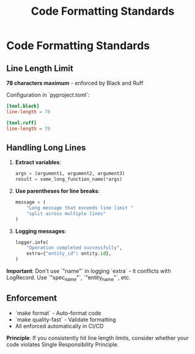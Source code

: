 #+TITLE: Code Formatting Standards
#+STARTUP: overview

* Code Formatting Standards

** Line Length Limit

*78 characters maximum* - enforced by Black and Ruff

Configuration in `pyproject.toml`:
#+BEGIN_SRC toml
[tool.black]
line-length = 78

[tool.ruff]
line-length = 78
#+END_SRC

** Handling Long Lines

1. *Extract variables*:
   #+BEGIN_SRC python
   args = (argument1, argument2, argument3)
   result = some_long_function_name(*args)
   #+END_SRC

2. *Use parentheses for line breaks*:
   #+BEGIN_SRC python
   message = (
       "Long message that exceeds line limit "
       "split across multiple lines"
   )
   #+END_SRC

3. *Logging messages*:
   #+BEGIN_SRC python
   logger.info(
       "Operation completed successfully",
       extra={"entity_id": entity.id},
   )
   #+END_SRC

*Important*: Don't use `"name"` in logging `extra` - it conflicts with LogRecord.
Use `"spec_name"`, `"entity_name"`, etc.

** Enforcement

- `make format` - Auto-format code
- `make quality-fast` - Validate formatting
- All enforced automatically in CI/CD

*Principle*: If you consistently hit line length limits,
consider whether your code violates Single Responsibility Principle.
